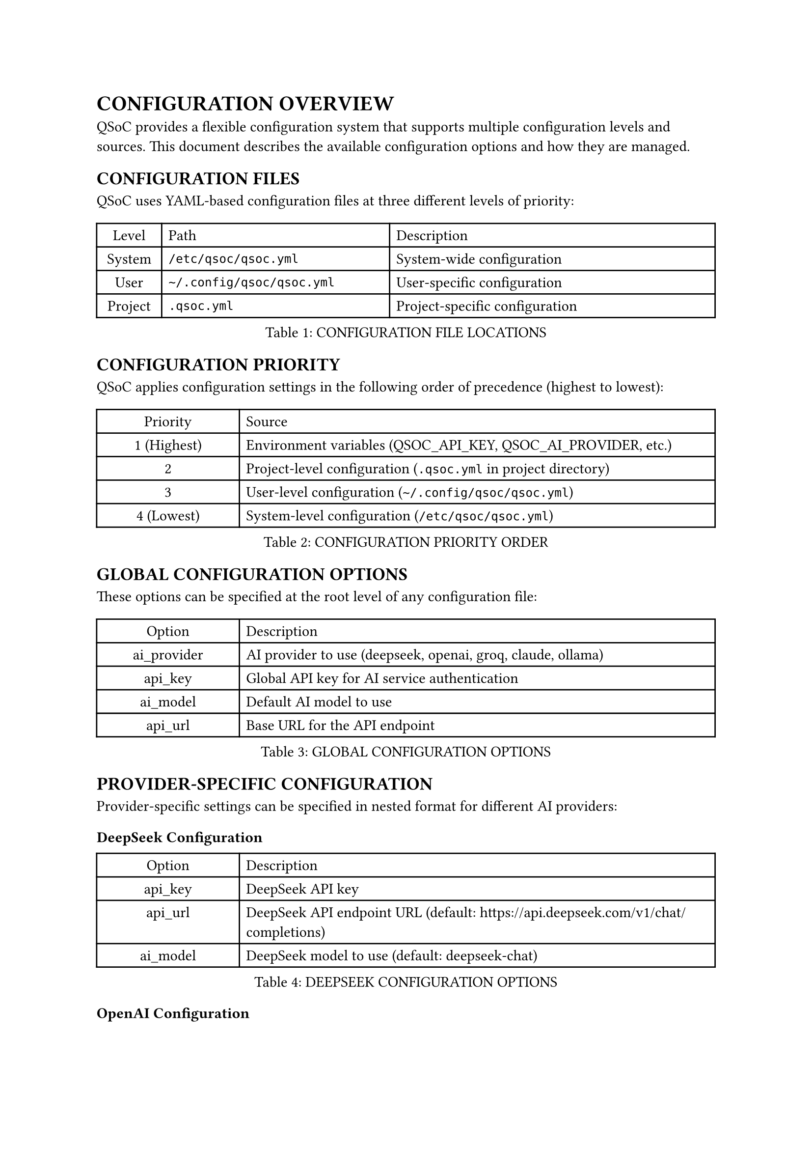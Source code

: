 = CONFIGURATION OVERVIEW
<config-overview>
QSoC provides a flexible configuration system that supports multiple configuration levels and sources.
This document describes the available configuration options and how they are managed.

== CONFIGURATION FILES
<config-files>
QSoC uses YAML-based configuration files at three different levels of priority:

#figure(
  align(center)[#table(
    columns: (0.2fr, 0.7fr, 1fr),
    align: (auto,left,left,),
    table.header([Level], [Path], [Description],),
    table.hline(),
    [System], [`/etc/qsoc/qsoc.yml`], [System-wide configuration],
    [User], [`~/.config/qsoc/qsoc.yml`], [User-specific configuration],
    [Project], [`.qsoc.yml`], [Project-specific configuration],
  )]
  , caption: [CONFIGURATION FILE LOCATIONS]
  , kind: table
  )

== CONFIGURATION PRIORITY
<config-priority>
QSoC applies configuration settings in the following order of precedence (highest to lowest):

#figure(
  align(center)[#table(
    columns: (0.3fr, 1fr),
    align: (auto,left,),
    table.header([Priority], [Source],),
    table.hline(),
    [1 (Highest)], [Environment variables (QSOC_API_KEY, QSOC_AI_PROVIDER, etc.)],
    [2], [Project-level configuration (`.qsoc.yml` in project directory)],
    [3], [User-level configuration (`~/.config/qsoc/qsoc.yml`)],
    [4 (Lowest)], [System-level configuration (`/etc/qsoc/qsoc.yml`)],
  )]
  , caption: [CONFIGURATION PRIORITY ORDER]
  , kind: table
  )

== GLOBAL CONFIGURATION OPTIONS
<global-config-options>
These options can be specified at the root level of any configuration file:

#figure(
  align(center)[#table(
    columns: (0.3fr, 1fr),
    align: (auto,left,),
    table.header([Option], [Description],),
    table.hline(),
    [ai_provider], [AI provider to use (deepseek, openai, groq, claude, ollama)],
    [api_key], [Global API key for AI service authentication],
    [ai_model], [Default AI model to use],
    [api_url], [Base URL for the API endpoint],
  )]
  , caption: [GLOBAL CONFIGURATION OPTIONS]
  , kind: table
  )

== PROVIDER-SPECIFIC CONFIGURATION
<provider-config>
Provider-specific settings can be specified in nested format for different AI providers:

=== DeepSeek Configuration
<deepseek-config>
#figure(
  align(center)[#table(
    columns: (0.3fr, 1fr),
    align: (auto,left,),
    table.header([Option], [Description],),
    table.hline(),
    [api_key], [DeepSeek API key],
    [api_url], [DeepSeek API endpoint URL (default: https://api.deepseek.com/v1/chat/completions)],
    [ai_model], [DeepSeek model to use (default: deepseek-chat)],
  )]
  , caption: [DEEPSEEK CONFIGURATION OPTIONS]
  , kind: table
  )

=== OpenAI Configuration
<openai-config>
#figure(
  align(center)[#table(
    columns: (0.3fr, 1fr),
    align: (auto,left,),
    table.header([Option], [Description],),
    table.hline(),
    [api_key], [OpenAI API key],
    [api_url], [OpenAI API endpoint URL (default: https://api.openai.com/v1/chat/completions)],
    [ai_model], [OpenAI model to use (default: gpt-4o-mini)],
  )]
  , caption: [OPENAI CONFIGURATION OPTIONS]
  , kind: table
  )

=== Groq Configuration
<groq-config>
#figure(
  align(center)[#table(
    columns: (0.3fr, 1fr),
    align: (auto,left,),
    table.header([Option], [Description],),
    table.hline(),
    [api_key], [Groq API key],
    [api_url], [Groq API endpoint URL (default: https://api.groq.com/openai/v1/chat/completions)],
    [ai_model], [Groq model to use (default: mixtral-8x7b-32768)],
  )]
  , caption: [GROQ CONFIGURATION OPTIONS]
  , kind: table
  )

=== Claude Configuration
<claude-config>
#figure(
  align(center)[#table(
    columns: (0.3fr, 1fr),
    align: (auto,left,),
    table.header([Option], [Description],),
    table.hline(),
    [api_key], [Claude API key],
    [api_url], [Claude API endpoint URL (default: https://api.anthropic.com/v1/messages)],
    [ai_model], [Claude model to use (default: claude-3-5-sonnet-20241022)],
  )]
  , caption: [CLAUDE CONFIGURATION OPTIONS]
  , kind: table
  )

=== Ollama Configuration
<ollama-config>
#figure(
  align(center)[#table(
    columns: (0.3fr, 1fr),
    align: (auto,left,),
    table.header([Option], [Description],),
    table.hline(),
    [api_url], [Ollama API endpoint URL (default: http://localhost:11434/api/generate)],
    [ai_model], [Ollama model to use (default: llama3)],
  )]
  , caption: [OLLAMA CONFIGURATION OPTIONS]
  , kind: table
  )

== NETWORK PROXY CONFIGURATION
<proxy-config>
QSoC supports various proxy settings for network connections:

#figure(
  align(center)[#table(
    columns: (0.3fr, 1fr),
    align: (auto,left,),
    table.header([Option], [Description],),
    table.hline(),
    [proxy_type], [Proxy type (system, none, default, socks5, http)],
    [proxy_host], [Proxy server hostname or IP address],
    [proxy_port], [Proxy server port number],
    [proxy_user], [Username for proxy authentication (if required)],
    [proxy_password], [Password for proxy authentication (if required)],
  )]
  , caption: [PROXY CONFIGURATION OPTIONS]
  , kind: table
  )

== ENVIRONMENT VARIABLES
<environment-variables>
QSoC supports configuration via environment variables, which have the highest priority:

#figure(
  align(center)[#table(
    columns: (0.4fr, 1fr),
    align: (auto,left,),
    table.header([Variable], [Description],),
    table.hline(),
    [QSOC_AI_PROVIDER], [AI provider to use (overrides configuration files)],
    [QSOC_API_KEY], [API key for authentication (overrides configuration files)],
    [QSOC_AI_MODEL], [AI model to use (overrides configuration files)],
    [QSOC_API_URL], [API endpoint URL (overrides configuration files)],
  )]
  , caption: [ENVIRONMENT VARIABLES]
  , kind: table
  )

== CONFIGURATION EXAMPLE
<config-example>
Below is an example of a complete QSoC configuration file:

```yaml
# Global settings
ai_provider: openai
api_key: global_api_key_here

# Provider-specific settings
openai:
  api_key: your_openai_api_key_here
  ai_model: gpt-4o-mini

deepseek:
  api_key: your_deepseek_api_key_here
  ai_model: deepseek-chat

# Proxy settings
proxy_type: http
proxy_host: 127.0.0.1
proxy_port: 8080
```

This example configures OpenAI as the default provider with provider-specific settings for both OpenAI and DeepSeek, plus HTTP proxy configuration.

== AUTOMATIC TEMPLATE CREATION
<auto-template>
When QSoC is run for the first time and the user configuration file (`~/.config/qsoc/qsoc.yml`) does not exist, the software will automatically create a template configuration file with recommended settings and detailed comments. This template includes examples for all supported providers and configuration options, making it easy to customize according to your needs.

The template includes well-documented examples of:
- Global configuration options
- Provider-specific settings for all supported AI providers
- Network proxy configuration options

All settings in the template are commented out by default, and you can uncomment and modify the ones you need.

== TROUBLESHOOTING
<troubleshooting>
If you encounter issues with QSoC startup or configuration-related problems, you can try the following steps:

1. Delete the user configuration directory (`~/.config/qsoc/`) and restart the application
   - This will cause QSoC to regenerate a fresh template configuration file
   - Note that this will remove any custom settings you have configured

2. Check environment variables that might be overriding your configuration file settings
   - Remember that environment variables have the highest priority

3. Ensure the YAML syntax in your configuration files is valid
   - Invalid YAML syntax can cause configuration loading failures
